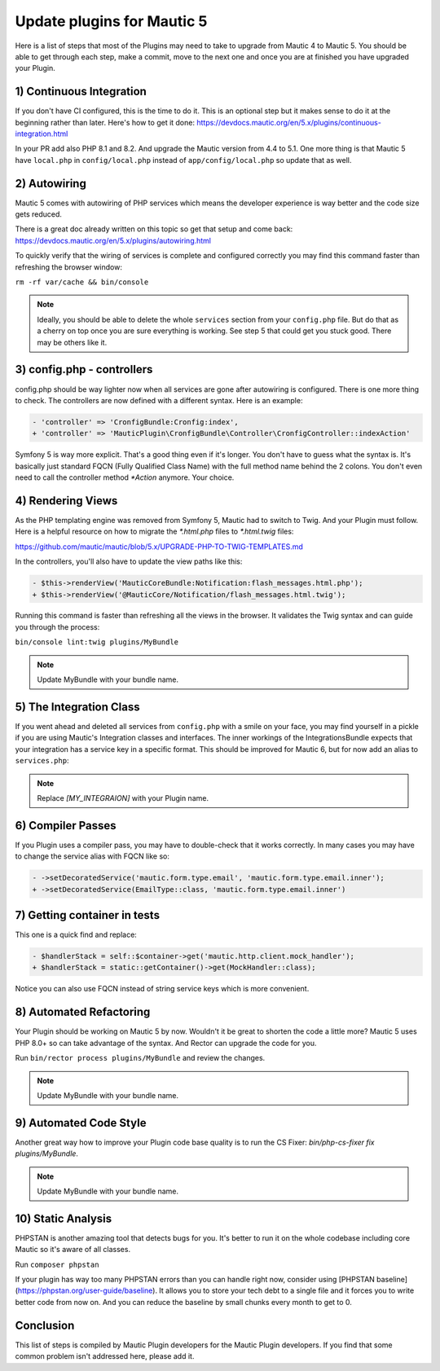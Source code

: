 Update plugins for Mautic 5
=======================================

Here is a list of steps that most of the Plugins may need to take to upgrade from Mautic 4 to Mautic 5. You should be able to get through each step, make a commit, move to the next one and once you are at finished you have upgraded your Plugin.

1) Continuous Integration
-------------------------

If you don't have CI configured, this is the time to do it. This is an optional step but it makes sense to do it at the beginning rather than later. Here's how to get it done: https://devdocs.mautic.org/en/5.x/plugins/continuous-integration.html

In your PR add also PHP 8.1 and 8.2. And upgrade the Mautic version from 4.4 to 5.1. One more thing is that Mautic 5 have ``local.php`` in ``config/local.php`` instead of ``app/config/local.php`` so update that as well.

2) Autowiring
-------------

Mautic 5 comes with autowiring of PHP services which means the developer experience is way better and the code size gets reduced.

There is a great doc already written on this topic so get that setup and come back: https://devdocs.mautic.org/en/5.x/plugins/autowiring.html

To quickly verify that the wiring of services is complete and configured correctly you may find this command faster than refreshing the browser window:

``rm -rf var/cache && bin/console``

.. note:: Ideally, you should be able to delete the whole ``services`` section from your ``config.php`` file. But do that as a cherry on top once you are sure everything is working. See step 5 that could get you stuck good. There may be others like it.

3) config.php - controllers
---------------------------

config.php should be way lighter now when all services are gone after autowiring is configured. There is one more thing to check. The controllers are now defined with a different syntax. Here is an example:

.. code:: diff

   - 'controller' => 'CronfigBundle:Cronfig:index',
   + 'controller' => 'MauticPlugin\CronfigBundle\Controller\CronfigController::indexAction'

Symfony 5 is way more explicit. That's a good thing even if it's longer. You don't have to guess what the syntax is. It's basically just standard FQCN (Fully Qualified Class Name) with the full method name behind the 2 colons. You don't even need to call the controller method `*Action` anymore. Your choice.

4) Rendering Views
------------------

As the PHP templating engine was removed from Symfony 5, Mautic had to switch to Twig. And your Plugin must follow. Here is a helpful resource on how to migrate the `*.html.php` files to `*.html.twig` files:

https://github.com/mautic/mautic/blob/5.x/UPGRADE-PHP-TO-TWIG-TEMPLATES.md

In the controllers, you'll also have to update the view paths like this:

.. code:: diff

   - $this->renderView('MauticCoreBundle:Notification:flash_messages.html.php');
   + $this->renderView('@MauticCore/Notification/flash_messages.html.twig');

Running this command is faster than refreshing all the views in the browser. It validates the Twig syntax and can guide you through the process:

``bin/console lint:twig plugins/MyBundle``

.. note:: Update MyBundle with your bundle name.

5) The Integration Class
------------------------

If you went ahead and deleted all services from ``config.php`` with a smile on your face, you may find yourself in a pickle if you are using Mautic's Integration classes and interfaces. The inner workings of the IntegrationsBundle expects that your integration has a service key in a specific format. This should be improved for Mautic 6, but for now add an alias to ``services.php``:

.. code:: php
   $services->alias('mautic.integration.[MY_INTEGRAION]', \MauticPlugin\[MY_INTEGRAION]Bundle\Integration\[MY_INTEGRAION]Integration::class);

.. note:: Replace `[MY_INTEGRAION]` with your Plugin name.

6) Compiler Passes
------------------

If you Plugin uses a compiler pass, you may have to double-check that it works correctly. In many cases you may have to change the service alias with FQCN like so:

.. code:: diff

   - ->setDecoratedService('mautic.form.type.email', 'mautic.form.type.email.inner');
   + ->setDecoratedService(EmailType::class, 'mautic.form.type.email.inner')

7) Getting container in tests
-----------------------------

This one is a quick find and replace:

.. code:: diff

   - $handlerStack = self::$container->get('mautic.http.client.mock_handler');
   + $handlerStack = static::getContainer()->get(MockHandler::class);

Notice you can also use FQCN instead of string service keys which is more convenient.

8) Automated Refactoring
------------------------

Your Plugin should be working on Mautic 5 by now. Wouldn't it be great to shorten the code a little more? Mautic 5 uses PHP 8.0+ so can take advantage of the syntax. And Rector can upgrade the code for you.

Run ``bin/rector process plugins/MyBundle`` and review the changes.

.. note:: Update MyBundle with your bundle name.

9) Automated Code Style
-----------------------

Another great way how to improve your Plugin code base quality is to run the CS Fixer: `bin/php-cs-fixer fix plugins/MyBundle`.

.. note:: Update MyBundle with your bundle name.

10) Static Analysis
-------------------

PHPSTAN is another amazing tool that detects bugs for you. It's better to run it on the whole codebase including core Mautic so it's aware of all classes.

Run ``composer phpstan``

If your plugin has way too many PHPSTAN errors than you can handle right now, consider using [PHPSTAN baseline](https://phpstan.org/user-guide/baseline). It allows you to store your tech debt to a single file and it forces you to write better code from now on. And you can reduce the baseline by small chunks every month to get to 0.

Conclusion
----------

This list of steps is compiled by Mautic Plugin developers for the Mautic Plugin developers. If you find that some common problem isn't addressed here, please add it.
